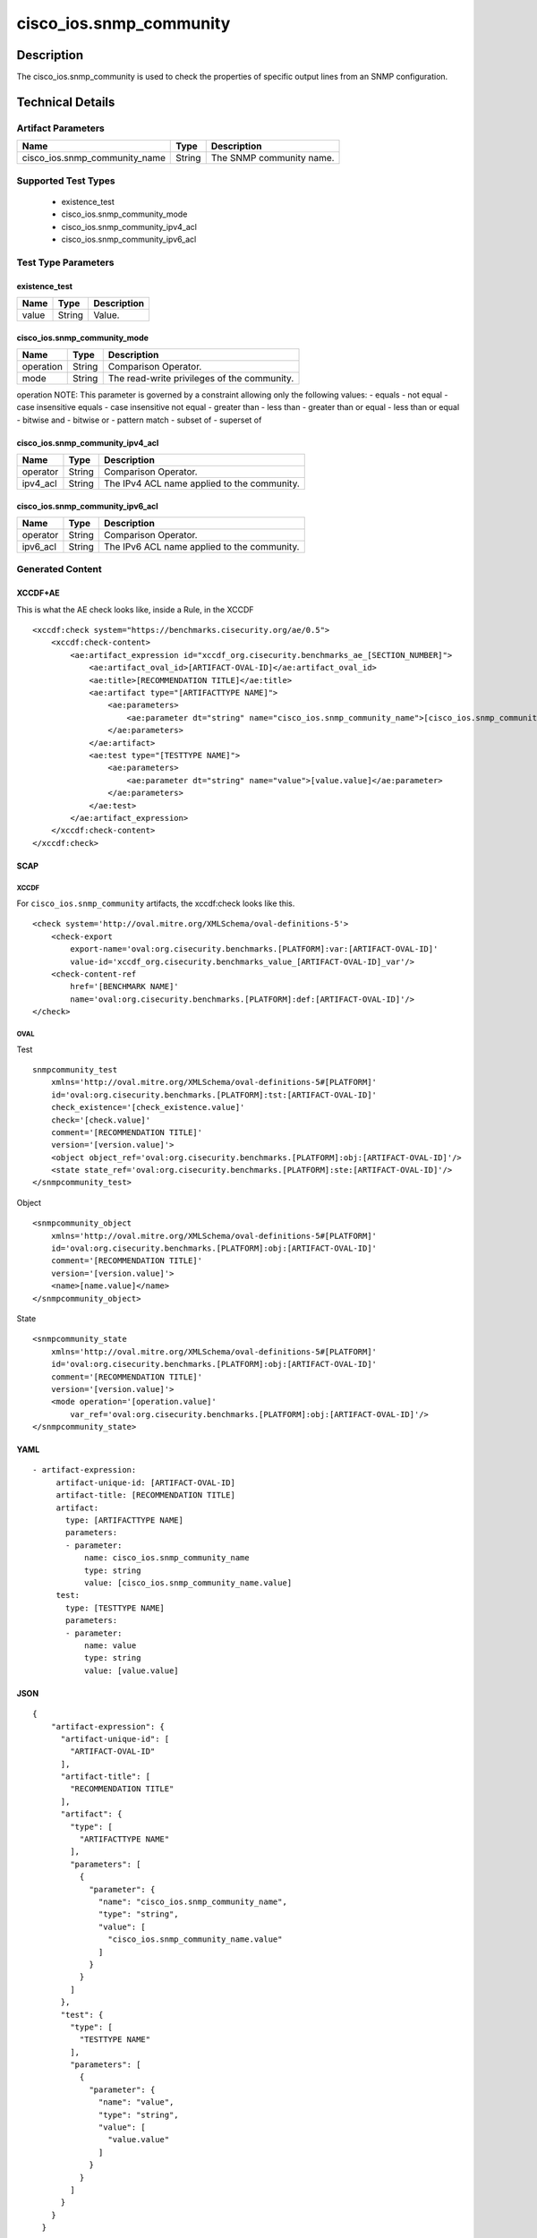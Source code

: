 cisco_ios.snmp_community
========================

Description
-----------

The cisco_ios.snmp_community is used to check the properties of specific
output lines from an SNMP configuration.

Technical Details
-----------------

Artifact Parameters
~~~~~~~~~~~~~~~~~~~

============================= ====== ========================
Name                          Type   Description
============================= ====== ========================
cisco_ios.snmp_community_name String The SNMP community name.
============================= ====== ========================

Supported Test Types
~~~~~~~~~~~~~~~~~~~~

  - existence_test
  - cisco_ios.snmp_community_mode
  - cisco_ios.snmp_community_ipv4_acl
  - cisco_ios.snmp_community_ipv6_acl

Test Type Parameters
~~~~~~~~~~~~~~~~~~~~

existence_test
^^^^^^^^^^^^^^

===== ====== ===========
Name  Type   Description
===== ====== ===========
value String Value.
===== ====== ===========

cisco_ios.snmp_community_mode
^^^^^^^^^^^^^^^^^^^^^^^^^^^^^

========= ====== ===========================================
Name      Type   Description
========= ====== ===========================================
operation String Comparison Operator.
mode      String The read-write privileges of the community.
========= ====== ===========================================

operation NOTE: This parameter is governed by a constraint allowing only
the following values: - equals - not equal - case insensitive equals -
case insensitive not equal - greater than - less than - greater than or
equal - less than or equal - bitwise and - bitwise or - pattern match -
subset of - superset of

cisco_ios.snmp_community_ipv4_acl
^^^^^^^^^^^^^^^^^^^^^^^^^^^^^^^^^

======== ====== ===========================================
Name     Type   Description
======== ====== ===========================================
operator String Comparison Operator.
ipv4_acl String The IPv4 ACL name applied to the community.
======== ====== ===========================================

cisco_ios.snmp_community_ipv6_acl
^^^^^^^^^^^^^^^^^^^^^^^^^^^^^^^^^

======== ====== ===========================================
Name     Type   Description
======== ====== ===========================================
operator String Comparison Operator.
ipv6_acl String The IPv6 ACL name applied to the community.
======== ====== ===========================================

Generated Content
~~~~~~~~~~~~~~~~~

XCCDF+AE
^^^^^^^^

This is what the AE check looks like, inside a Rule, in the XCCDF

::

   <xccdf:check system="https://benchmarks.cisecurity.org/ae/0.5">
       <xccdf:check-content>
           <ae:artifact_expression id="xccdf_org.cisecurity.benchmarks_ae_[SECTION_NUMBER]">
               <ae:artifact_oval_id>[ARTIFACT-OVAL-ID]</ae:artifact_oval_id>
               <ae:title>[RECOMMENDATION TITLE]</ae:title>
               <ae:artifact type="[ARTIFACTTYPE NAME]">
                   <ae:parameters>
                       <ae:parameter dt="string" name="cisco_ios.snmp_community_name">[cisco_ios.snmp_community_name.value]</ae:parameter>
                   </ae:parameters>
               </ae:artifact>
               <ae:test type="[TESTTYPE NAME]">
                   <ae:parameters>
                       <ae:parameter dt="string" name="value">[value.value]</ae:parameter>
                   </ae:parameters>
               </ae:test>
           </ae:artifact_expression>
       </xccdf:check-content>
   </xccdf:check>

SCAP
^^^^

XCCDF
'''''

For ``cisco_ios.snmp_community`` artifacts, the xccdf:check looks like
this.

::

   <check system='http://oval.mitre.org/XMLSchema/oval-definitions-5'>            
       <check-export 
           export-name='oval:org.cisecurity.benchmarks.[PLATFORM]:var:[ARTIFACT-OVAL-ID]' 
           value-id='xccdf_org.cisecurity.benchmarks_value_[ARTIFACT-OVAL-ID]_var'/>
       <check-content-ref 
           href='[BENCHMARK NAME]' 
           name='oval:org.cisecurity.benchmarks.[PLATFORM]:def:[ARTIFACT-OVAL-ID]'/>
   </check>

OVAL
''''

Test

::

   snmpcommunity_test 
       xmlns='http://oval.mitre.org/XMLSchema/oval-definitions-5#[PLATFORM]' 
       id='oval:org.cisecurity.benchmarks.[PLATFORM]:tst:[ARTIFACT-OVAL-ID]'
       check_existence='[check_existence.value]' 
       check='[check.value]' 
       comment='[RECOMMENDATION TITLE]'
       version='[version.value]'>
       <object object_ref='oval:org.cisecurity.benchmarks.[PLATFORM]:obj:[ARTIFACT-OVAL-ID]'/>
       <state state_ref='oval:org.cisecurity.benchmarks.[PLATFORM]:ste:[ARTIFACT-OVAL-ID]'/>
   </snmpcommunity_test>

Object

::

   <snmpcommunity_object 
       xmlns='http://oval.mitre.org/XMLSchema/oval-definitions-5#[PLATFORM]' 
       id='oval:org.cisecurity.benchmarks.[PLATFORM]:obj:[ARTIFACT-OVAL-ID]'
       comment='[RECOMMENDATION TITLE]'
       version='[version.value]'>
       <name>[name.value]</name>
   </snmpcommunity_object>

State

::

   <snmpcommunity_state 
       xmlns='http://oval.mitre.org/XMLSchema/oval-definitions-5#[PLATFORM]' 
       id='oval:org.cisecurity.benchmarks.[PLATFORM]:obj:[ARTIFACT-OVAL-ID]'
       comment='[RECOMMENDATION TITLE]'
       version='[version.value]'>
       <mode operation='[operation.value]' 
           var_ref='oval:org.cisecurity.benchmarks.[PLATFORM]:obj:[ARTIFACT-OVAL-ID]'/>
   </snmpcommunity_state>

YAML
^^^^

::

  - artifact-expression:
       artifact-unique-id: [ARTIFACT-OVAL-ID]
       artifact-title: [RECOMMENDATION TITLE]
       artifact:
         type: [ARTIFACTTYPE NAME]
         parameters:
         - parameter: 
             name: cisco_ios.snmp_community_name
             type: string
             value: [cisco_ios.snmp_community_name.value]
       test:
         type: [TESTTYPE NAME]
         parameters:   
         - parameter: 
             name: value
             type: string
             value: [value.value]

JSON
^^^^

::

   {
       "artifact-expression": {
         "artifact-unique-id": [
           "ARTIFACT-OVAL-ID"
         ],
         "artifact-title": [
           "RECOMMENDATION TITLE"
         ],
         "artifact": {
           "type": [
             "ARTIFACTTYPE NAME"
           ],
           "parameters": [
             {
               "parameter": {
                 "name": "cisco_ios.snmp_community_name",
                 "type": "string",
                 "value": [
                   "cisco_ios.snmp_community_name.value"
                 ]
               }
             }
           ]
         },
         "test": {
           "type": [
             "TESTTYPE NAME"
           ],
           "parameters": [
             {
               "parameter": {
                 "name": "value",
                 "type": "string",
                 "value": [
                   "value.value"
                 ]
               }
             }
           ]
         }
       }
     }
